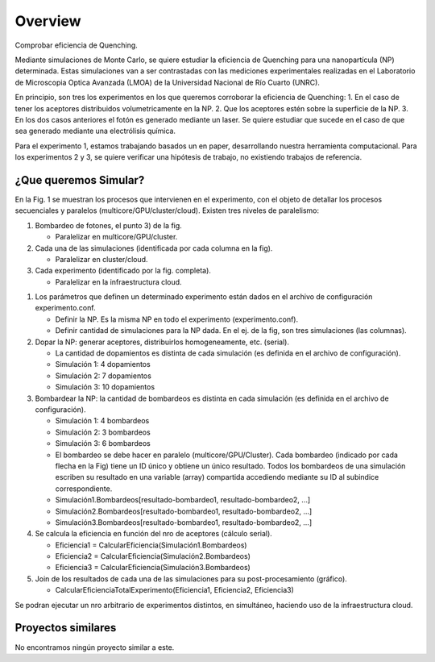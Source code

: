 Overview
========
Comprobar eficiencia de Quenching.

Mediante simulaciones de Monte Carlo, se quiere estudiar la eficiencia de Quenching para una nanopartícula (NP) determinada. Estas simulaciones van a ser contrastadas con las mediciones experimentales realizadas en el Laboratorio de Microscopia Optica Avanzada (LMOA) de la Universidad Nacional de Río Cuarto (UNRC).

En principio, son tres los experimentos en los que queremos corroborar la eficiencia de Quenching:
1. En el caso de tener los aceptores distribuidos volumetricamente en la NP.
2. Que los aceptores estén sobre la superficie de la NP.
3. En los dos casos anteriores el fotón es generado mediante un laser. Se quiere estudiar que sucede en el caso de que sea generado mediante una electrólisis química.

Para el experimento 1, estamos trabajando basados un en paper, desarrollando nuestra herramienta computacional. Para los experimentos 2 y 3, se quiere verificar una hipótesis de trabajo, no existiendo trabajos de referencia.

¿Que queremos Simular?
----------------------

En la Fig. 1 se muestran los procesos que intervienen en el experimento, con el objeto de detallar los procesos secuenciales y paralelos (multicore/GPU/cluster/cloud).
Existen tres niveles de paralelismo:

1) Bombardeo de fotones, el punto 3) de la fig.
   
   * Paralelizar en multicore/GPU/cluster.
   
2) Cada una de las simulaciones (identificada por cada columna en la fig).
	 
   * Paralelizar en cluster/cloud.

3) Cada experimento (identificado por la fig. completa).

   * Paralelizar en la infraestructura cloud.

.. image:: ../pictures/experimento.png
   :scale: 60 %
   :alt: Fig. 1
   :align: center

1) Los parámetros que definen un determinado experimento están dados en el archivo de configuración experimento.conf.
	      
   * Definir la NP. Es la misma NP en todo el experimento (experimento.conf).

   * Definir cantidad de simulaciones para la NP dada. En el ej. de la fig, son tres simulaciones (las columnas).

2) Dopar la NP: generar aceptores, distribuirlos homogeneamente, etc. (serial).

   * La cantidad de dopamientos es distinta de cada simulación (es definida en el archivo de configuración).

   * Simulación 1: 4 dopamientos

   * Simulación 2: 7 dopamientos

   * Simulación 3: 10 dopamientos

3) Bombardear la NP: la cantidad de bombardeos es distinta en cada simulación (es definida en el archivo de configuración).  

   * Simulación 1: 4 bombardeos  

   * Simulación 2: 3 bombardeos  

   * Simulación 3: 6 bombardeos  

   * El bombardeo se debe hacer en paralelo (multicore/GPU/Cluster). Cada bombardeo (indicado por cada flecha en la Fig) tiene un ID único y obtiene un único resultado. Todos los bombardeos de una simulación escriben su resultado en una variable (array) compartida accediendo mediante su ID al subindice correspondiente.

   * Simulación1.Bombardeos[resultado-bombardeo1, resultado-bombardeo2, ...]

   * Simulación2.Bombardeos[resultado-bombardeo1, resultado-bombardeo2, ...]

   * Simulación3.Bombardeos[resultado-bombardeo1, resultado-bombardeo2, ...]

4) Se calcula la eficiencia en función del nro de aceptores (cálculo serial).

   * Eficiencia1 = CalcularEficiencia(Simulación1.Bombardeos)

   * Eficiencia2 = CalcularEficiencia(Simulación2.Bombardeos)

   * Eficiencia3 = CalcularEficiencia(Simulación3.Bombardeos)

5) Join de los resultados de cada una de las simulaciones para su post-procesamiento (gráfico).

   * CalcularEficienciaTotalExperimento(Eficiencia1, Eficiencia2, Eficiencia3)

Se podran ejecutar un nro arbitrario de experimentos distintos, en simultáneo, haciendo uso de la infraestructura cloud.

Proyectos similares
----------------------

No encontramos ningún proyecto similar a este.
